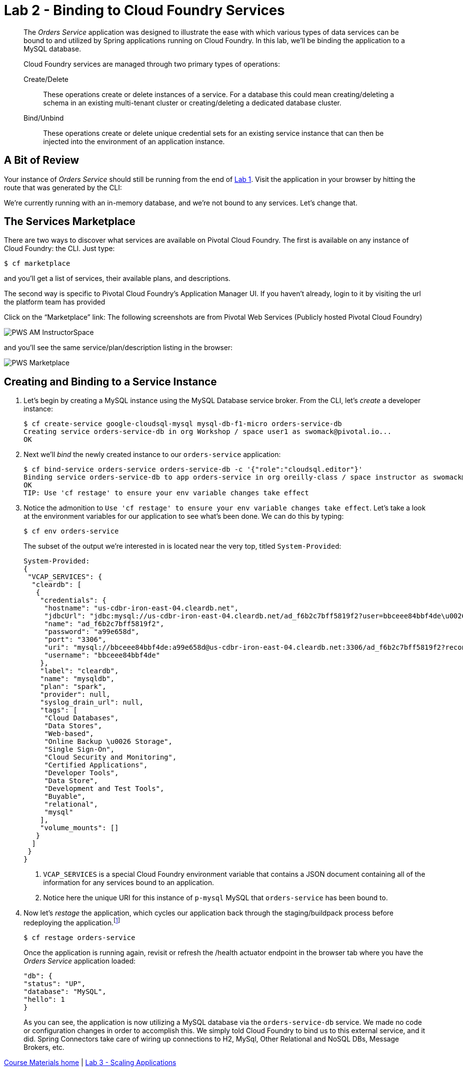 :compat-mode:
= Lab 2 - Binding to Cloud Foundry Services

[abstract]
--
The _Orders Service_ application was designed to illustrate the ease with which various types of data services can be bound to and utilized by Spring applications running on Cloud Foundry.
In this lab, we'll be binding the application to a MySQL database.

Cloud Foundry services are managed through two primary types of operations:

Create/Delete:: These operations create or delete instances of a service.
For a database this could mean creating/deleting a schema in an existing multi-tenant cluster or creating/deleting a dedicated database cluster.
Bind/Unbind:: These operations create or delete unique credential sets for an existing service instance that can then be injected into the environment of an application instance.
--

== A Bit of Review

Your instance of _Orders Service_ should still be running from the end of link:../lab_01/lab_01.adoc[Lab 1].
Visit the application in your browser by hitting the route that was generated by the CLI:

We're currently running with an in-memory database, and we're not bound to any services.
Let's change that.

== The Services Marketplace

There are two ways to discover what services are available on Pivotal Cloud Foundry.
The first is available on any instance of Cloud Foundry: the CLI. Just type:

----
$ cf marketplace
----

and you'll get a list of services, their available plans, and descriptions.

The second way is specific to Pivotal Cloud Foundry's Application Manager UI.
If you haven't already, login to it by visiting the url the platform team has provided

Click on the ``Marketplace'' link:
The following screenshots are from Pivotal Web Services (Publicly hosted Pivotal Cloud Foundry)

image::/../../Common/images/PWS_AM_InstructorSpace.png[]

and you'll see the same service/plan/description listing in the browser:

image::/../../Common/images/PWS_Marketplace.png[]

== Creating and Binding to a Service Instance

. Let's begin by creating a MySQL instance using the MySQL Database service broker.
From the CLI, let's _create_ a developer instance:
+
----
$ cf create-service google-cloudsql-mysql mysql-db-f1-micro orders-service-db
Creating service orders-service-db in org Workshop / space user1 as swomack@pivotal.io...
OK
----

. Next we'll _bind_ the newly created instance to our `orders-service` application:
+
----
$ cf bind-service orders-service orders-service-db -c '{"role":"cloudsql.editor"}'
Binding service orders-service-db to app orders-service in org oreilly-class / space instructor as swomack@pivotal.io...
OK
TIP: Use 'cf restage' to ensure your env variable changes take effect
----

. Notice the admonition to `Use 'cf restage' to ensure your env variable changes take effect`.
Let's take a look at the environment variables for our application to see what's been done. We can do this by typing:
+
----
$ cf env orders-service
----
+
The subset of the output we're interested in is located near the very top, titled `System-Provided`:
+
====
----
System-Provided:
{
 "VCAP_SERVICES": {
  "cleardb": [
   {
    "credentials": {
     "hostname": "us-cdbr-iron-east-04.cleardb.net",
     "jdbcUrl": "jdbc:mysql://us-cdbr-iron-east-04.cleardb.net/ad_f6b2c7bff5819f2?user=bbceee84bbf4de\u0026password=a99e658d",
     "name": "ad_f6b2c7bff5819f2",
     "password": "a99e658d",
     "port": "3306",
     "uri": "mysql://bbceee84bbf4de:a99e658d@us-cdbr-iron-east-04.cleardb.net:3306/ad_f6b2c7bff5819f2?reconnect=true",
     "username": "bbceee84bbf4de"
    },
    "label": "cleardb",
    "name": "mysqldb",
    "plan": "spark",
    "provider": null,
    "syslog_drain_url": null,
    "tags": [
     "Cloud Databases",
     "Data Stores",
     "Web-based",
     "Online Backup \u0026 Storage",
     "Single Sign-On",
     "Cloud Security and Monitoring",
     "Certified Applications",
     "Developer Tools",
     "Data Store",
     "Development and Test Tools",
     "Buyable",
     "relational",
     "mysql"
    ],
    "volume_mounts": []
   }
  ]
 }
}
----
<1> `VCAP_SERVICES` is a special Cloud Foundry environment variable that contains a JSON document containing all of the information for any services bound to an application.
<2> Notice here the unique URI for this instance of `p-mysql` MySQL that `orders-service` has been bound to.
====

. Now let's _restage_ the application, which cycles our application back through the staging/buildpack process before redeploying the application.footnote:[In this case, we could accomplish the same goal by only _restarting_ the application via `cf restart orders-service`.
A _restage_ is generally recommended because Cloud Foundry buildpacks also have access to injected environment variables and can install or configure things differently based on their values.]
+
----
$ cf restage orders-service
----
+
Once the application is running again, revisit or refresh the /health actuator endpoint in the browser tab where you have the _Orders Service_ application loaded:
+
```
"db": {
"status": "UP",
"database": "MySQL",
"hello": 1
}
```
+
As you can see, the application is now utilizing a MySQL database via the `orders-service-db` service.
We made no code or configuration changes in order to accomplish this. We simply told Cloud Foundry to bind us to this external service, and it did. Spring Connectors take care of wiring up connections to H2, MySql, Other Relational and NoSQL DBs, Message Brokers, etc.

link:/README.md#course-materials[Course Materials home] | link:/session_02/lab_03/lab_03.adoc[Lab 3 - Scaling Applications]
